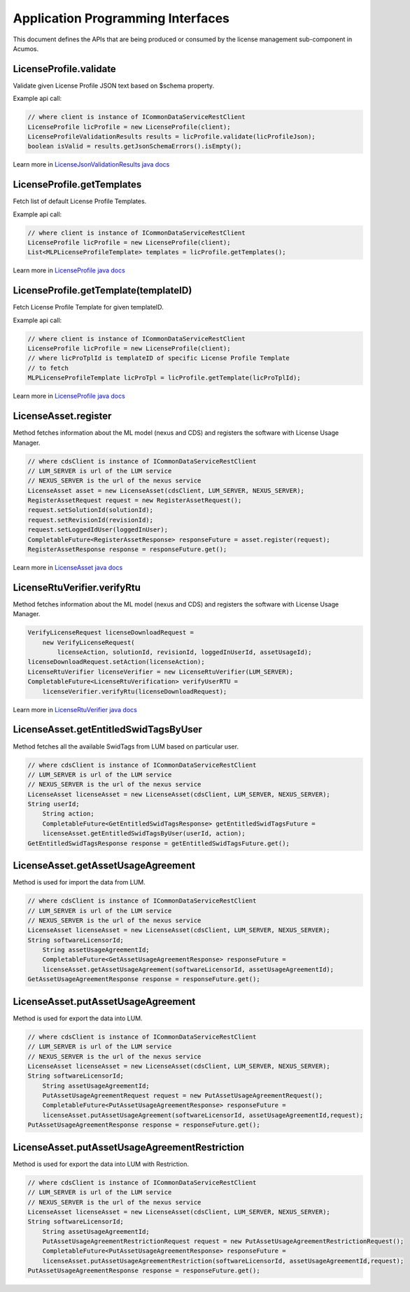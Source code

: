 .. ===============LICENSE_START================================================
.. Acumos CC-BY-4.0
.. ============================================================================
.. Copyright (C) 2019 Nordix Foundation
.. ============================================================================
.. This Acumos documentation file is distributed by Nordix Foundation.
.. under the Creative Commons Attribution 4.0 International License
.. (the "License");
.. you may not use this file except in compliance with the License.
.. You may obtain a copy of the License at
..
..      http://creativecommons.org/licenses/by/4.0
..
.. This file is distributed on an "AS IS" BASIS,
.. WITHOUT WARRANTIES OR CONDITIONS OF ANY KIND, either express or implied.
.. See the License for the specific language governing permissions and
.. limitations under the License.
.. ===============LICENSE_END==================================================
..

==================================
Application Programming Interfaces
==================================

This document defines the APIs that are being produced
or consumed by the license management sub-component in Acumos.


LicenseProfile.validate
=======================

Validate given License Profile JSON text based on $schema property.

Example api call:

.. code-block:: java

    // where client is instance of ICommonDataServiceRestClient
    LicenseProfile licProfile = new LicenseProfile(client);
    LicenseProfileValidationResults results = licProfile.validate(licProfileJson);
    boolean isValid = results.getJsonSchemaErrors().isEmpty();

Learn more in `LicenseJsonValidationResults java docs <https://javadocs.acumos.org/org.acumos.license-manager/master/org/acumos/licensemanager/jsonvalidator/model/LicenseJsonValidationResults.html>`_


LicenseProfile.getTemplates
===========================

Fetch list of default License Profile Templates.

Example api call:

.. code-block:: java

    // where client is instance of ICommonDataServiceRestClient
    LicenseProfile licProfile = new LicenseProfile(client);
    List<MLPLicenseProfileTemplate> templates = licProfile.getTemplates();


Learn more in `LicenseProfile java docs <https://javadocs.acumos.org/org.acumos.license-manager/master/org/acumos/licensemanager/client/LicenseProfile.html>`_


LicenseProfile.getTemplate(templateID)
======================================

Fetch License Profile Template for given templateID.

Example api call:

.. code-block:: java

    // where client is instance of ICommonDataServiceRestClient
    LicenseProfile licProfile = new LicenseProfile(client);
    // where licProTplId is templateID of specific License Profile Template
    // to fetch
    MLPLicenseProfileTemplate licProTpl = licProfile.getTemplate(licProTplId);

Learn more in `LicenseProfile java docs <https://javadocs.acumos.org/org.acumos.license-manager/master/org/acumos/licensemanager/client/LicenseProfile.html>`_


LicenseAsset.register
=====================

Method fetches information about the ML model (nexus and CDS) and
registers the software with License Usage Manager.

.. code-block:: java

    // where cdsClient is instance of ICommonDataServiceRestClient
    // LUM_SERVER is url of the LUM service
    // NEXUS_SERVER is the url of the nexus service
    LicenseAsset asset = new LicenseAsset(cdsClient, LUM_SERVER, NEXUS_SERVER);
    RegisterAssetRequest request = new RegisterAssetRequest();
    request.setSolutionId(solutionId);
    request.setRevisionId(revisionId);
    request.setLoggedIdUser(loggedInUser);
    CompletableFuture<RegisterAssetResponse> responseFuture = asset.register(request);
    RegisterAssetResponse response = responseFuture.get();


Learn more in `LicenseAsset java docs <https://javadocs.acumos.org/org.acumos.license-manager/master/org/acumos/licensemanager/client/rtu/LicenseAsset.html>`_



LicenseRtuVerifier.verifyRtu
============================

Method fetches information about the ML model (nexus and CDS) and
registers the software with License Usage Manager.

.. code-block:: java

    VerifyLicenseRequest licenseDownloadRequest =
        new VerifyLicenseRequest(
            licenseAction, solutionId, revisionId, loggedInUserId, assetUsageId);
    licenseDownloadRequest.setAction(licenseAction);
    LicenseRtuVerifier licenseVerifier = new LicenseRtuVerifier(LUM_SERVER);
    CompletableFuture<LicenseRtuVerification> verifyUserRTU =
        licenseVerifier.verifyRtu(licenseDownloadRequest);


Learn more in `LicenseRtuVerifier java docs <https://javadocs.acumos.org/org.acumos.license-manager/master/org/acumos/licensemanager/client/rtu/LicenseRtuVerifier.html>`_


LicenseAsset.getEntitledSwidTagsByUser
=====================

Method fetches all the available SwidTags from LUM based on particular user.

.. code-block:: java

    // where cdsClient is instance of ICommonDataServiceRestClient
    // LUM_SERVER is url of the LUM service
    // NEXUS_SERVER is the url of the nexus service
    LicenseAsset licenseAsset = new LicenseAsset(cdsClient, LUM_SERVER, NEXUS_SERVER);
    String userId;
	String action;
	CompletableFuture<GetEntitledSwidTagsResponse> getEntitledSwidTagsFuture =
        licenseAsset.getEntitledSwidTagsByUser(userId, action);
    GetEntitledSwidTagsResponse response = getEntitledSwidTagsFuture.get();

	
	
LicenseAsset.getAssetUsageAgreement
=====================

Method is used for import the data from LUM.

.. code-block:: java

    // where cdsClient is instance of ICommonDataServiceRestClient
    // LUM_SERVER is url of the LUM service
    // NEXUS_SERVER is the url of the nexus service
    LicenseAsset licenseAsset = new LicenseAsset(cdsClient, LUM_SERVER, NEXUS_SERVER);
    String softwareLicensorId;
	String assetUsageAgreementId;
	CompletableFuture<GetAssetUsageAgreementResponse> responseFuture =
        licenseAsset.getAssetUsageAgreement(softwareLicensorId, assetUsageAgreementId);
    GetAssetUsageAgreementResponse response = responseFuture.get();	

	

LicenseAsset.putAssetUsageAgreement
=====================

Method is used for export the data into LUM.

.. code-block:: java

    // where cdsClient is instance of ICommonDataServiceRestClient
    // LUM_SERVER is url of the LUM service
    // NEXUS_SERVER is the url of the nexus service
    LicenseAsset licenseAsset = new LicenseAsset(cdsClient, LUM_SERVER, NEXUS_SERVER);
    String softwareLicensorId;
	String assetUsageAgreementId;
	PutAssetUsageAgreementRequest request = new PutAssetUsageAgreementRequest();
	CompletableFuture<PutAssetUsageAgreementResponse> responseFuture =
        licenseAsset.putAssetUsageAgreement(softwareLicensorId, assetUsageAgreementId,request);
    PutAssetUsageAgreementResponse response = responseFuture.get();		

	
	
LicenseAsset.putAssetUsageAgreementRestriction
=====================

Method is used for export the data into LUM with Restriction.

.. code-block:: java

    // where cdsClient is instance of ICommonDataServiceRestClient
    // LUM_SERVER is url of the LUM service
    // NEXUS_SERVER is the url of the nexus service
    LicenseAsset licenseAsset = new LicenseAsset(cdsClient, LUM_SERVER, NEXUS_SERVER);
    String softwareLicensorId;
	String assetUsageAgreementId;
	PutAssetUsageAgreementRestrictionRequest request = new PutAssetUsageAgreementRestrictionRequest();
	CompletableFuture<PutAssetUsageAgreementResponse> responseFuture =
        licenseAsset.putAssetUsageAgreementRestriction(softwareLicensorId, assetUsageAgreementId,request);
    PutAssetUsageAgreementResponse response = responseFuture.get();	
